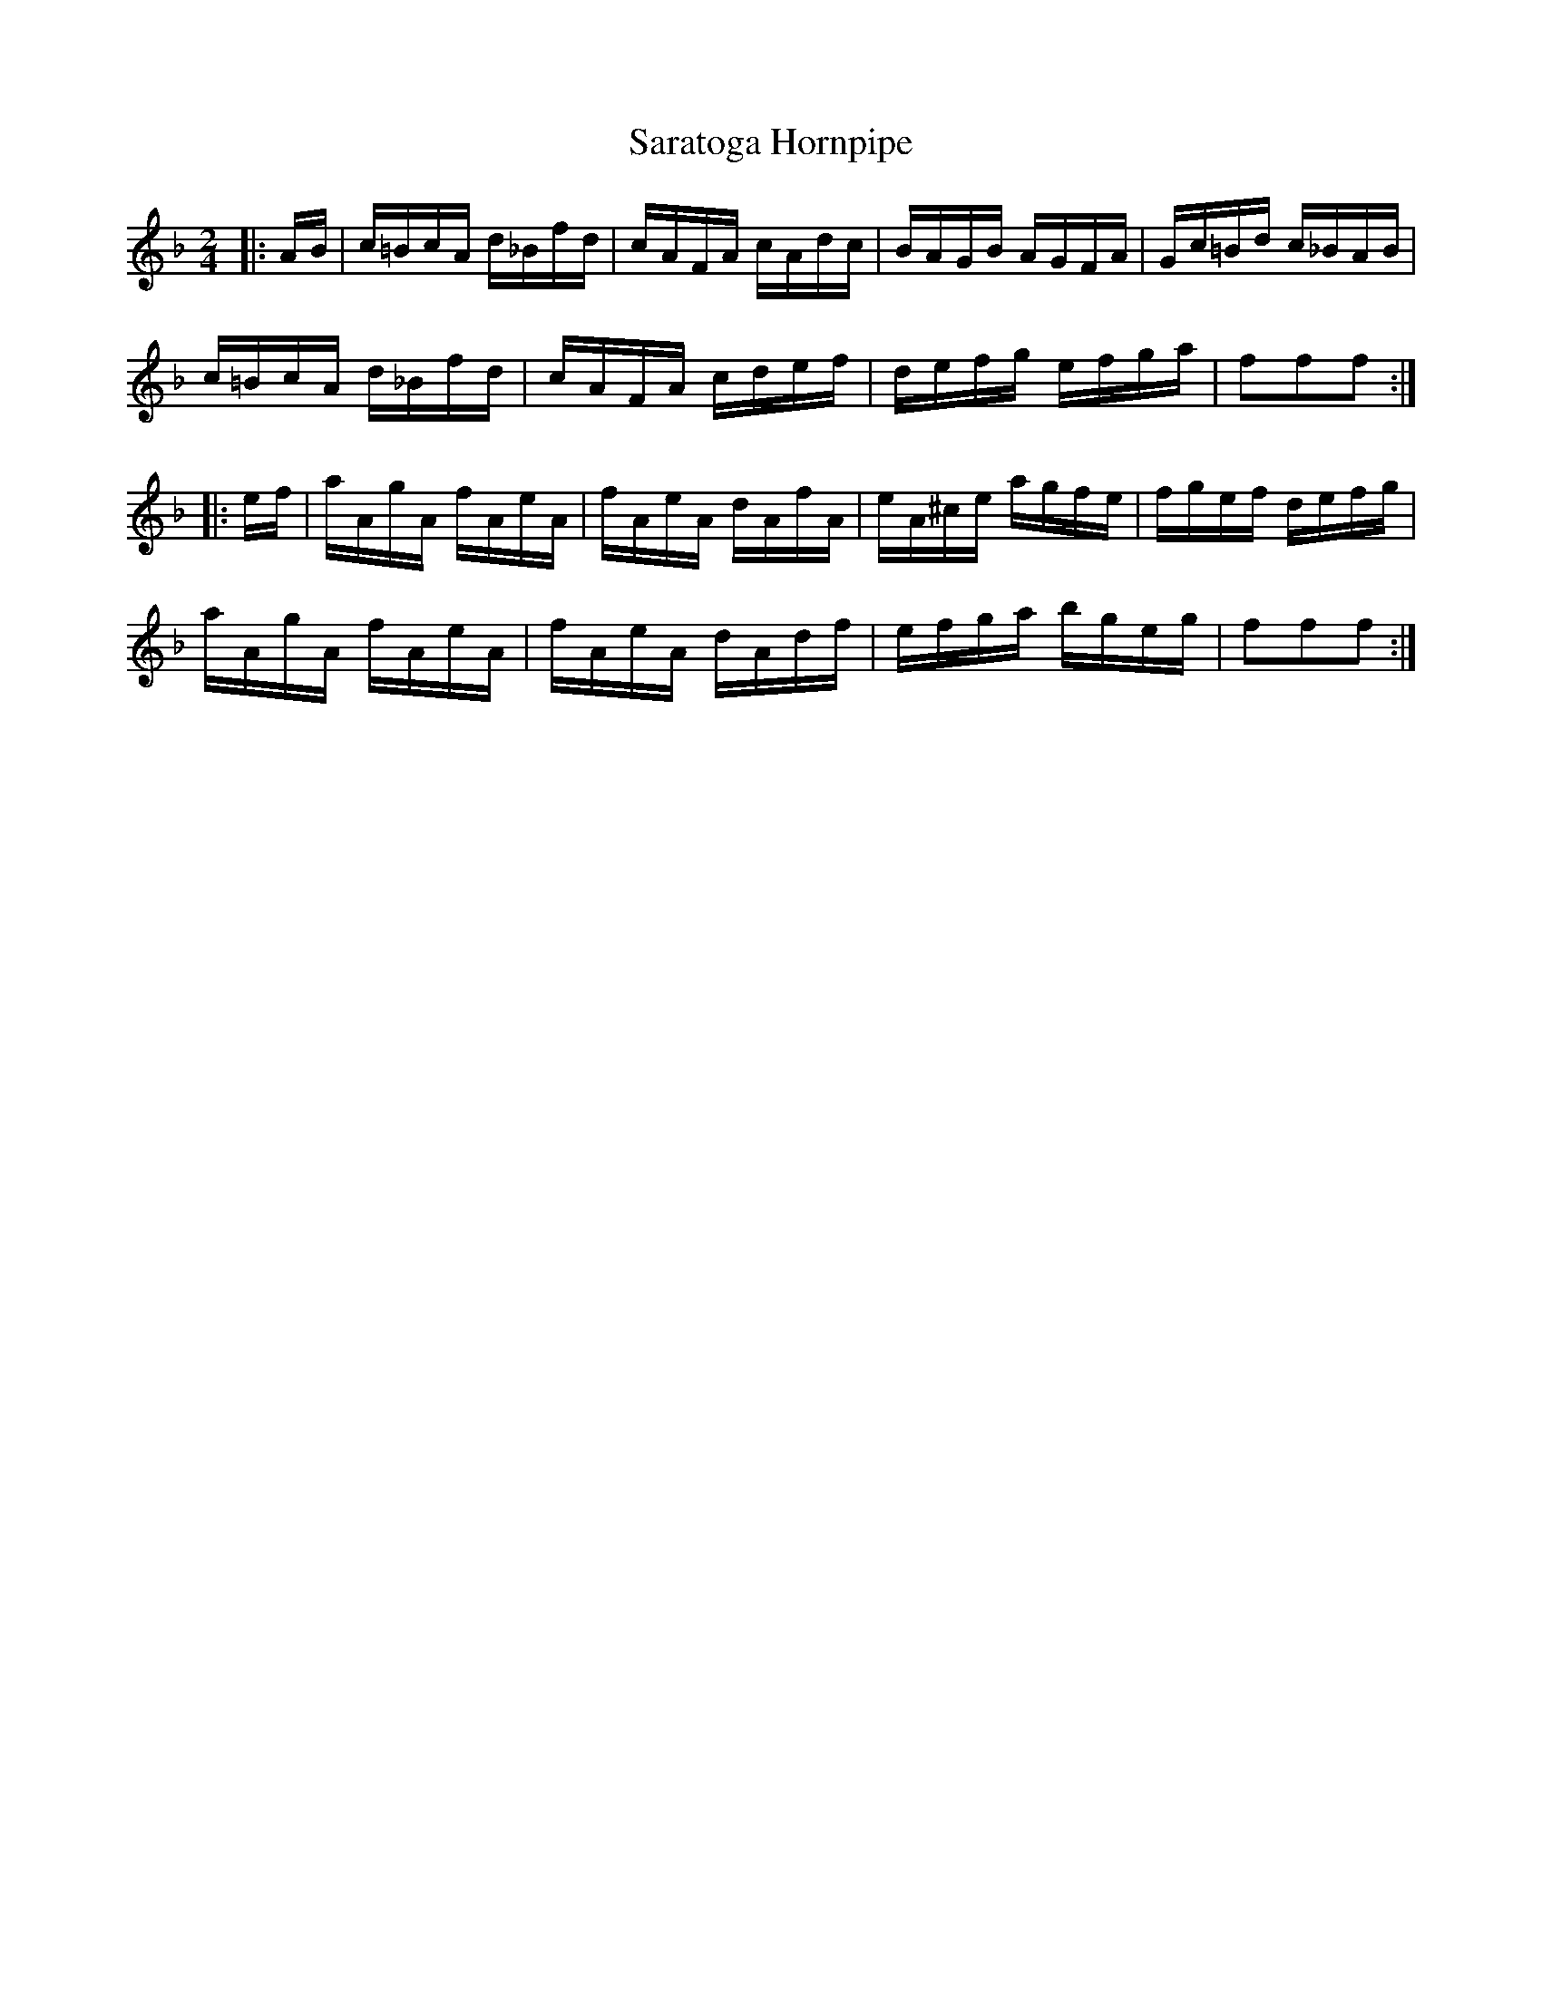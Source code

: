 X:99
T:Saratoga Hornpipe
M:2/4
R:Hornpipe
A:Cape Breton
B:Sandy Macintyre's lesson book
Z:WM - Feb 1997
L:1/16
K:F
 |: AB | c=BcA d_Bfd | cAFA cAdc| BAGB AGFA | Gc=Bd c_BAB |
c=BcA d_Bfd | cAFA cdef | defg efga |f2f2f2 :|
|: ef | aAgA fAeA | fAeA dAfA | eA^ce agfe | fgef defg |
 aAgA fAeA | fAeA dAdf | efga bgeg | f2f2f2 :|
